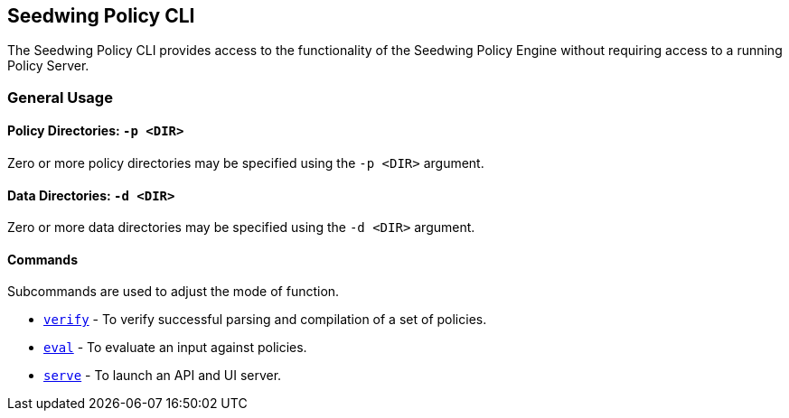 == Seedwing Policy CLI

The Seedwing Policy CLI provides access to the functionality of the Seedwing Policy Engine without requiring access to a running Policy Server.

=== General Usage

==== Policy Directories: `-p <DIR>`

Zero or more policy directories may be specified using the `-p <DIR>` argument.

==== Data Directories: `-d <DIR>`

Zero or more data directories may be specified using the `-d <DIR>` argument.

==== Commands

Subcommands are used to adjust the mode of function.

* xref:verify.adoc[`verify`] - To verify successful parsing and compilation of a set of policies.
* xref:eval.adoc[`eval`] - To evaluate an input against policies.
* xref:serve.adoc[`serve`] - To launch an API and UI server.

